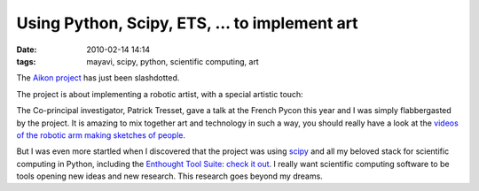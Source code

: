 Using Python, Scipy, ETS, ... to implement art
##############################################

:date: 2010-02-14 14:14
:tags: mayavi, scipy, python, scientific computing, art

The `Aikon project`_ has just been slashdotted.

The project is about implementing a robotic artist, with a special
artistic touch:

.. image:: http://lh5.ggpht.com/_MJv2VVPLQaA/SUTeNkUi3zI/AAAAAAAAADA/aJkTS88XqGo/s512/0046.jpg

The Co-principal investigator, Patrick Tresset, gave a talk at the
French Pycon this year and I was simply flabbergasted by the project. It
is amazing to mix together art and technology in such a way, you should
really have a look at the `videos of the robotic arm making sketches of
people.`_

But I was even more startled when I discovered that the project was
using `scipy`_ and all my beloved stack for scientific computing in
Python, including the `Enthought Tool Suite`_: `check it out`_. I really
want scientific computing software to be tools opening new ideas and new
research. This research goes beyond my dreams.

.. raw:: html

   <p>
   <object width="425" height="344">
   <embed src="http://www.youtube.com/v/AOtQAhblRps&amp;hl=en_US&amp;fs=1&amp;" type="application/x-shockwave-flash" allowscriptaccess="always" allowfullscreen="true" width="425" height="344">
   </embed>
   </object>
   </p>

.. _Aikon project: http://sites.google.com/site/aikonproject/
.. _videos of the robotic arm making sketches of people.: http://sites.google.com/site/aikonproject/
.. _scipy: http://www.scipy.org
.. _Enthought Tool Suite: http://code.enthought.com/
.. _check it out: http://sites.google.com/site/aikonproject/isle

